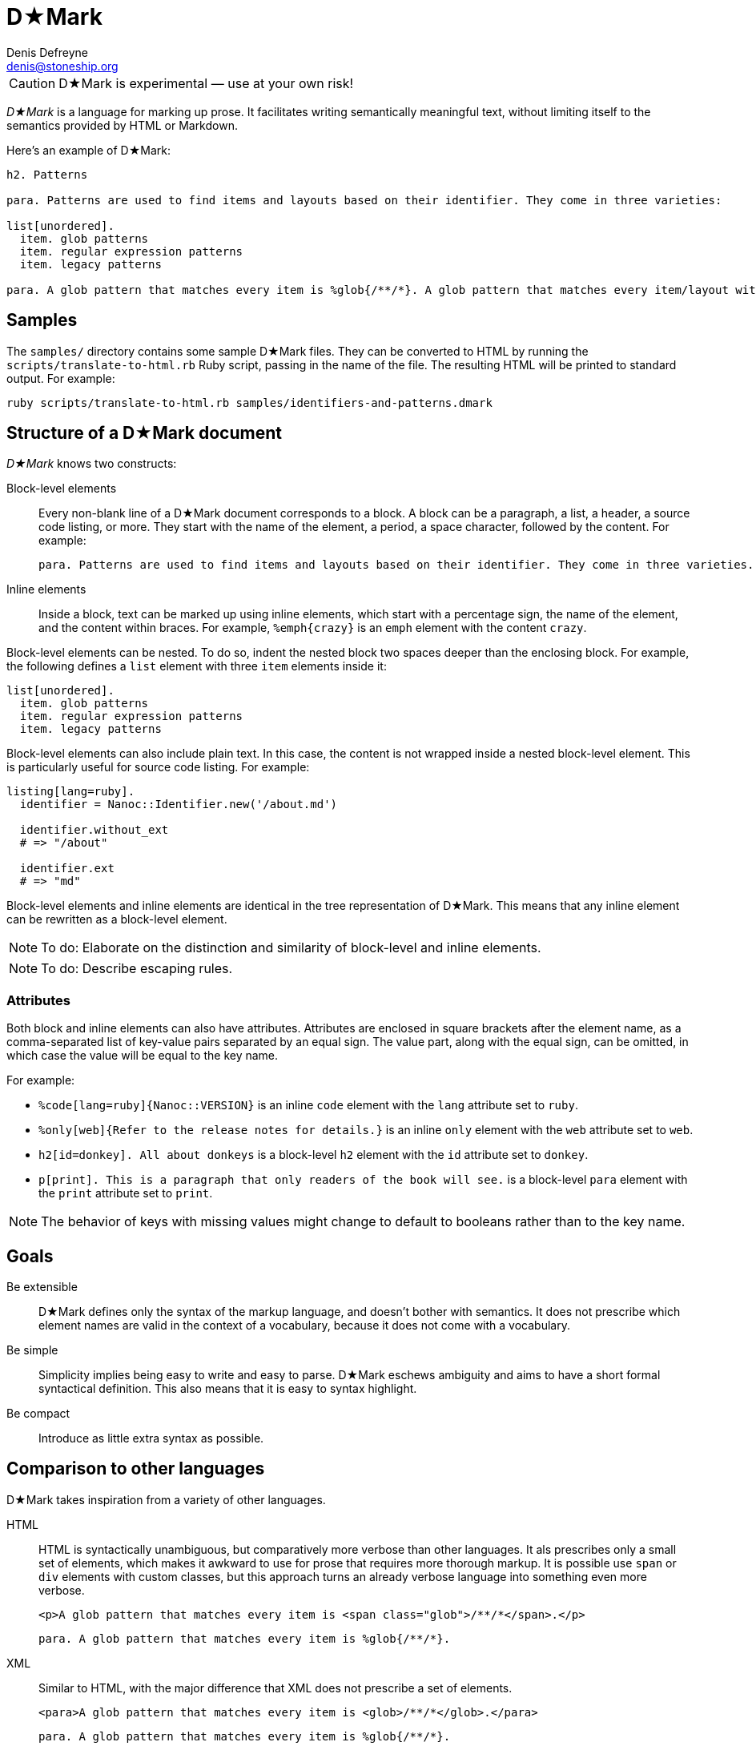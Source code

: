 = D★Mark
Denis Defreyne <denis@stoneship.org>

CAUTION: D★Mark is experimental — use at your own risk!

_D★Mark_ is a language for marking up prose. It facilitates writing semantically meaningful text, without limiting itself to the semantics provided by HTML or Markdown.

Here’s an example of D★Mark:

[source]
----
h2. Patterns

para. Patterns are used to find items and layouts based on their identifier. They come in three varieties:

list[unordered].
  item. glob patterns
  item. regular expression patterns
  item. legacy patterns

para. A glob pattern that matches every item is %glob{/**/*}. A glob pattern that matches every item/layout with the extension %filename{md} is %glob{/**/*.md}.
----

== Samples

The `samples/` directory contains some sample D★Mark files. They can be converted to HTML by running the `scripts/translate-to-html.rb` Ruby script, passing in the name of the file. The resulting HTML will be printed to standard output. For example:

....
ruby scripts/translate-to-html.rb samples/identifiers-and-patterns.dmark
....

== Structure of a D★Mark document

_D★Mark_ knows two constructs:

Block-level elements::
  Every non-blank line of a D★Mark document corresponds to a block. A block can be a paragraph, a list, a header, a source code listing, or more. They start with the name of the element, a period, a space character, followed by the content. For example:
+
[source]
----
para. Patterns are used to find items and layouts based on their identifier. They come in three varieties.
----

Inline elements::
  Inside a block, text can be marked up using inline elements, which start with a percentage sign, the name of the element, and the content within braces. For example, `%emph{crazy}` is an `emph` element with the content `crazy`.

Block-level elements can be nested. To do so, indent the nested block two spaces deeper than the enclosing block. For example, the following defines a `list` element with three `item` elements inside it:

[source]
----
list[unordered].
  item. glob patterns
  item. regular expression patterns
  item. legacy patterns
----

Block-level elements can also include plain text. In this case, the content is not wrapped inside a nested block-level element. This is particularly useful for source code listing. For example:

[source]
----
listing[lang=ruby].
  identifier = Nanoc::Identifier.new('/about.md')

  identifier.without_ext
  # => "/about"

  identifier.ext
  # => "md"
----

Block-level elements and inline elements are identical in the tree representation of D★Mark. This means that any inline element can be rewritten as a block-level element.

NOTE: To do: Elaborate on the distinction and similarity of block-level and inline elements.

NOTE: To do: Describe escaping rules.

=== Attributes

Both block and inline elements can also have attributes. Attributes are enclosed in square brackets after the element name, as a comma-separated list of key-value pairs separated by an equal sign. The value part, along with the equal sign, can be omitted, in which case the value will be equal to the key name.

For example:

* `%code[lang=ruby]{Nanoc::VERSION}` is an inline `code` element with the `lang` attribute set to `ruby`.

* `%only[web]{Refer to the release notes for details.}` is an inline `only` element with the `web` attribute set to `web`.

* `h2[id=donkey]. All about donkeys` is a block-level `h2` element with the `id` attribute set to `donkey`.

* `p[print]. This is a paragraph that only readers of the book will see.` is a block-level `para` element with the `print` attribute set to `print`.

NOTE: The behavior of keys with missing values might change to default to booleans rather than to the key name.

== Goals

Be extensible::
  D★Mark defines only the syntax of the markup language, and doesn’t bother with semantics. It does not prescribe which element names are valid in the context of a vocabulary, because it does not come with a vocabulary.

Be simple::
  Simplicity implies being easy to write and easy to parse. D★Mark eschews ambiguity and aims to have a short formal syntactical definition. This also means that it is easy to syntax highlight.

Be compact::
  Introduce as little extra syntax as possible.

== Comparison to other languages

D★Mark takes inspiration from a variety of other languages.

HTML::
  HTML is syntactically unambiguous, but comparatively more verbose than other languages. It als prescribes only a small set of elements, which makes it awkward to use for prose that requires more thorough markup. It is possible use `span` or `div` elements with custom classes, but this approach turns an already verbose language into something even more verbose.
+
[source,html]
----
<p>A glob pattern that matches every item is <span class="glob">/**/*</span>.</p>
----
+
[source,d-mark]
----
para. A glob pattern that matches every item is %glob{/**/*}.
----

XML::
  Similar to HTML, with the major difference that XML does not prescribe a set of elements.
+
[source,xml]
----
<para>A glob pattern that matches every item is <glob>/**/*</glob>.</para>
----
+
[source,d-mark]
----
para. A glob pattern that matches every item is %glob{/**/*}.
----

Markdown::
  Markdown has a compact syntax, but is complex and ambiguous, as evidenced by the many different mutually incompatible implementations. It prescribes a small set of elements (smaller even than HTML). It supports embedding raw HTML, which in theory makes it possible to combine the best of both worlds, but in practice leads to markup that is harder to read than either Markdown or HTML separately, and occasionally trips up the parser and syntax highlighter.
+
[source]
----
A glob pattern that matches every item is <span class="glob">/**/*</span>.
----
+
[source,d-mark]
----
para. A glob pattern that matches every item is %glob{/**/*}.
----

AsciiDoc::
  AsciiDoc, along with its AsciiDoctor variant, are syntactically unambiguous, but complex languages. They prescribe a comparatively large set of elements which translates well to DocBook and HTML. They do not support custom markup or embedding raw HTML, which makes them harder t use for prose that requires more complex markup.
+
_(No example, as this example cannot be represented with AsciiDoc.)_

TeX, LaTeX::
  TeX is a turing-complete programming language, as opposed to a markup language, intended for typesetting. This makes it impractical for using it as the source for converting it to other formats. Its syntax is simple and compact, and served as an inspiration for D★Mark.
+
[source,latex]
----
A glob pattern that matches every item is \glob{/**/*}.
----
+
[source,d-mark]
----
para. A glob pattern that matches every item is %glob{/**/*}.
----

JSON, YAML::
  JSON and YAML are data interchange formats rather than markup languages, and thus are not well-suited for marking up prose.
+
[source,json]
----
{
  "elements": [
    {
      "type": "element",
      "name": "para",
      "children": [
        {
          "type": "text",
          "content": "A glob pattern that matches every item is "
        },
        {
          "type": "element",
          "name": "glob",
          "children": [
            {
              "type": "text",
              "content": "/**/*",
            }
          ]
        },
        {
          "type": "text",
          "content": "."
        },
      ]
    }
  ]
}
----
+
[source,d-mark]
----
para. A glob pattern that matches every item is %glob{/**/*}.
----

== Specification

NOTE: To do: write this section.

== Programmatic usage

Handling a D★Mark file consists of three stages: lexing, parsing, and translating.

The lexing stage converts the data into a stream of tokens. Construct a lexer with the data as input, and call `#run` to get the tokens, catching any `DMark::Lexer::LexerError`:

[source,ruby]
----
begin
  tokens = DMark::Lexer.new(File.read(ARGV[0])).run
rescue DMark::Lexer::LexerError => e
  $stderr.puts e.message_for_tty
  exit 1
end
----

The parsing stage converts the stream of tokens into a node tree. Construct a parser with the tokens as input, and call `#run` to get the tree.

[source,ruby]
----
tree = DMark::Parser.new(tokens).run
----

The translating stage is not the responsibility of D★Mark. A translator is part of the domain of the source text, and D★Mark only deals with syntax rather than semantics. A translator will run over the tree and convert it into something else (usually another string). To do so, handle each node type (`RootNode`, `TextNode`, `ElementNode`). For example, the following translator will convert the tree into something that resembles XML:

[source,ruby]
----
class MyXMLLikeTranslator < DMark::Translator
  def handle(node)
    case node
    when DMark::Nodes::RootNode
      handle_children(node)
    when DMark::Nodes::TextNode
      out << node.text
    when DMark::Nodes::ElementNode
      out << "<#{node.name}>"
      handle_children(node)
      out << "</#{node.name}>"
    end
  end
end

result = MyXMLLikeTranslator.new(tree).run
puts result
----
